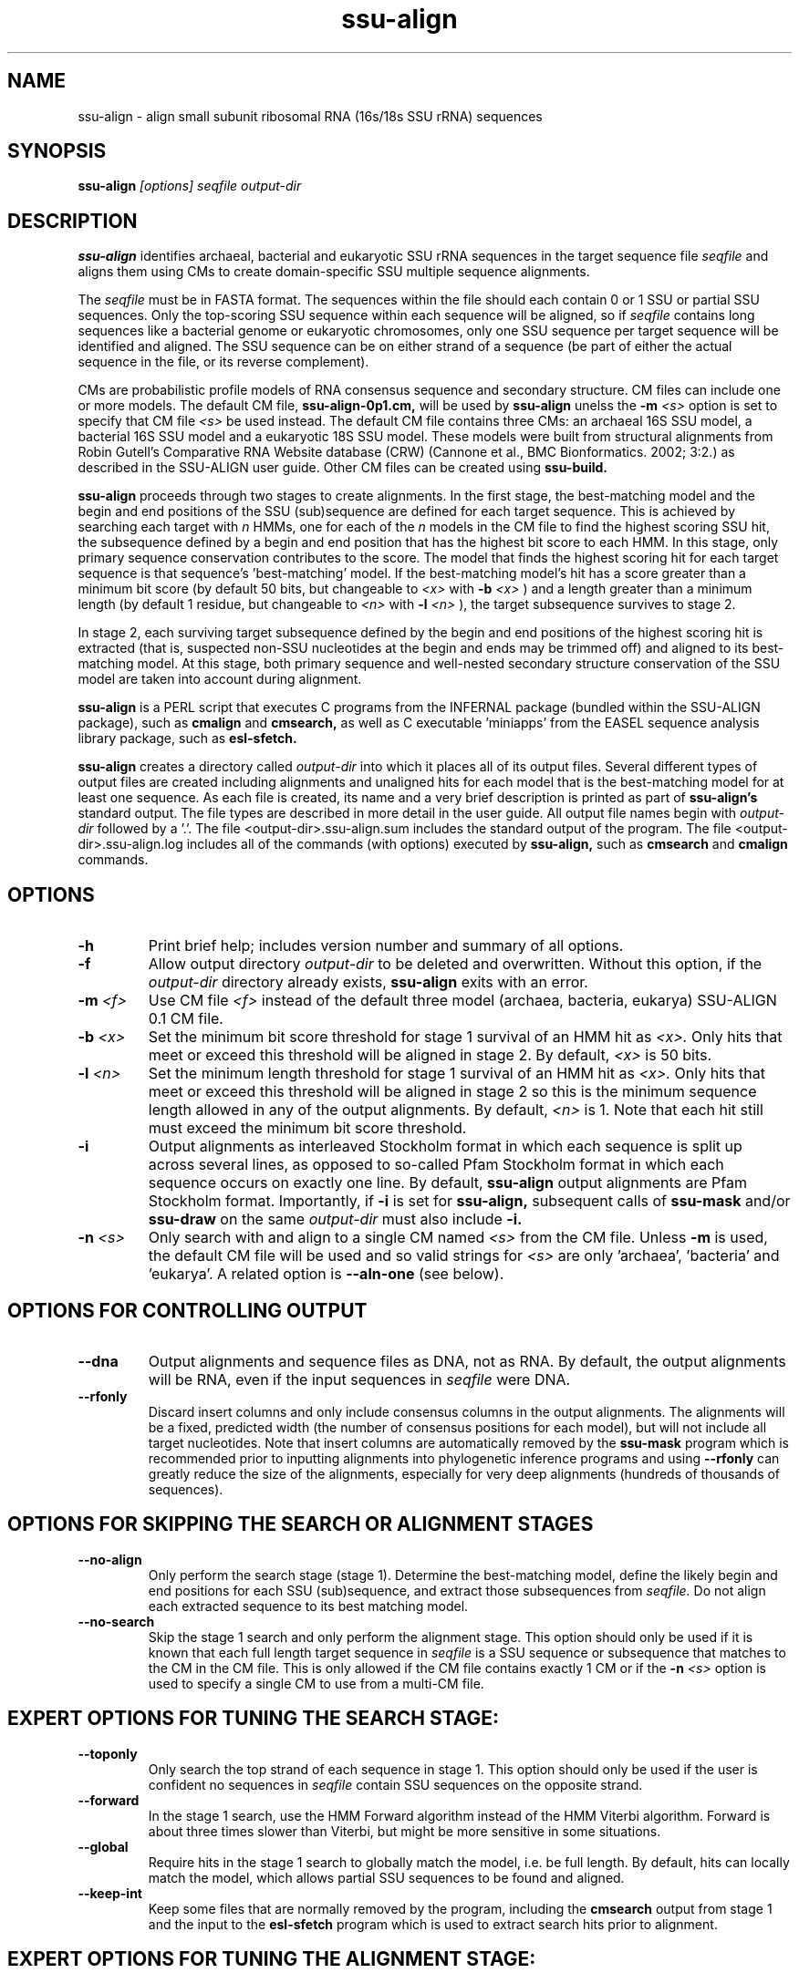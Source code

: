 .TH "ssu-align" 1 "May 2010" "SSU-ALIGN 0.1" "SSU-ALIGN Manual"

.SH NAME

ssu-align - align small subunit ribosomal RNA (16s/18s SSU rRNA) sequences

.SH SYNOPSIS

.B ssu-align
.I [options]
.I seqfile
.I output-dir

.SH DESCRIPTION

.PP
.B ssu-align
identifies archaeal, bacterial and eukaryotic SSU rRNA sequences in 
the target sequence file 
.I seqfile
and aligns them using CMs to create domain-specific SSU multiple sequence
alignments. 

.PP
The
.I seqfile 
must be in FASTA format. The sequences within the file should each contain 0 or 1
SSU or partial SSU sequences. Only the top-scoring SSU sequence
within each sequence will be aligned, so if
.I seqfile 
contains long sequences like a bacterial genome or eukaryotic
chromosomes, only one SSU sequence per target sequence will be identified
and aligned. The SSU sequence can be on either strand of a sequence (be
part of either the actual sequence in the file, or its reverse complement).

.PP
CMs are probabilistic profile models of RNA consensus sequence and
secondary structure. CM files can include one or more models.  The
default CM file, 
.B ssu-align-0p1.cm,
will be used by 
.B ssu-align
unelss the
.BI -m " <s>" 
option is set to specify that CM file
.I <s>
be used instead.
The default CM file contains three CMs: an archaeal 16S SSU model, a
bacterial 16S SSU model and a eukaryotic 18S SSU model. These models were
built from structural alignments from Robin Gutell's Comparative RNA Website
database (CRW) (Cannone et al., BMC Bionformatics. 2002; 3:2.) as
described in the SSU-ALIGN user guide. Other CM files can be created using 
.B ssu-build.

.PP
.B ssu-align 
proceeds through two stages to create alignments.  
In the first stage, the best-matching model and the begin and end
positions of the SSU (sub)sequence are defined for each target
sequence. This is achieved by searching each target with
.I n
HMMs, one for each of the 
.I n
models in the CM file
to find the highest scoring SSU hit,
the subsequence defined by a begin and end position that has the
highest bit score to each HMM.  In this stage, only primary sequence
conservation contributes to the score. The model that finds the
highest scoring hit for each target sequence is that sequence's 'best-matching' 
model.  If the best-matching model's hit has a score
greater than a minimum bit score (by default 50 bits, but changeable to
.I <x> 
with 
.BI -b " <x>"
) and a length greater than a minimum length (by default 1 residue, but changeable to 
.I <n>
with 
.BI -l " <n>"
), 
the target subsequence survives to stage 2. 

.PP
In stage 2, each surviving target subsequence defined by the begin and
end positions of the highest scoring hit is extracted (that is, 
suspected non-SSU nucleotides at the begin and ends may be trimmed
off) and aligned to its best-matching model. At this stage, both
primary sequence and well-nested secondary structure conservation of
the SSU model are taken into account during alignment. 

.PP 
.B ssu-align
is a PERL script that executes C programs from the 
INFERNAL package (bundled within the SSU-ALIGN package), such as 
.B cmalign
and 
.B cmsearch,
as well as C executable 'miniapps' from the EASEL sequence analysis library
package, such as 
.B esl-sfetch.

.PP
.B ssu-align
creates a directory called
.I output-dir
into which it places all of its output files. Several different types
of output files are created including alignments and unaligned hits
for each model that is the best-matching model for at least one
sequence. As each file is created, its name and a very brief
description is printed as part of 
.B ssu-align's 
standard output. The file types are described in more detail in the
user guide.
All output file names begin with 
.I output-dir
followed by a '.'. 
The file <output-dir>.ssu-align.sum includes the standard output of
the program. The file <output-dir>.ssu-align.log includes all of the 
commands (with options) executed by 
.B ssu-align,
such as 
.B cmsearch 
and
.B cmalign 
commands.

.SH OPTIONS

.TP
.B -h
Print brief help; includes version number and summary of
all options.

.TP
.B -f
Allow output directory 
.I output-dir
to be deleted and
overwritten. Without this option, if the
.I output-dir
directory already exists, 
.B ssu-align 
exits with an error.

.TP
.BI -m " <f>"
Use CM file
.I <f>
instead of the default three model (archaea, bacteria, eukarya) 
SSU-ALIGN 0.1 CM file. 

.TP
.BI -b " <x>"
Set the minimum bit score threshold for stage 1 survival of an HMM hit as
.I <x>.
Only hits that meet or exceed this threshold will be aligned in stage 2.
By default, 
.I <x>
is 50 bits. 

.TP
.BI -l " <n>"
Set the minimum length threshold for stage 1 survival of
an HMM hit as
.I <x>.
Only hits that meet or exceed this threshold will be aligned in stage
2 so this is the minimum sequence length allowed in any of the output alignments.
By default, 
.I <n>
is 1. Note that each hit still must exceed the minimum bit score
threshold. 

.TP 
.B -i
Output alignments as interleaved Stockholm format in which each
sequence is split up across several lines, as opposed to so-called
Pfam Stockholm format in which each sequence occurs on exactly one
line. By default, 
.B ssu-align
output alignments are Pfam Stockholm format. Importantly, if 
.B -i 
is set for 
.B ssu-align,
subsequent calls of 
.B ssu-mask
and/or
.B ssu-draw 
on the same 
.I output-dir
must also include
.B -i.

.TP
.BI -n " <s>"
Only search with and align to a single CM named
.I <s>
from the CM file. Unless 
.B -m
is used, the default CM file will be used and so valid strings for 
.I <s>
are only 'archaea', 'bacteria' and 'eukarya'.
A related option is
.B --aln-one
(see below).

.SH OPTIONS FOR CONTROLLING OUTPUT

.TP 
.B --dna
Output alignments and sequence files as DNA, not as RNA. By default,
the output alignments will be RNA, even if the input sequences in
.I seqfile
were DNA.

.TP
.B --rfonly
Discard insert columns and only include consensus columns in the
output alignments. The alignments will be a fixed,
predicted width (the number of consensus positions for each model),
but will not include all target nucleotides. Note that insert columns
are automatically removed by the 
.B ssu-mask 
program which is recommended prior to inputting alignments into
phylogenetic inference programs and using 
.B --rfonly
can greatly reduce the size of the alignments,
especially for very deep alignments (hundreds of thousands of
sequences). 

.SH OPTIONS FOR SKIPPING THE SEARCH OR ALIGNMENT STAGES

.TP
.B --no-align 
Only perform the search stage (stage 1). Determine
the best-matching model, define the likely begin
and end positions for each SSU (sub)sequence, and extract those
subsequences from 
.I seqfile. 
Do not align each extracted sequence to its best matching model.

.TP
.B --no-search 
Skip the stage 1 search and only perform the alignment stage.
This option should only be used if it is known that each full length
target sequence in
.I seqfile
is a SSU sequence or subsequence that matches
to the CM in the CM file.
This is only allowed if the CM file
contains exactly 1 CM or if the
.BI -n " <s>"
option is used to specify a single CM to use from a multi-CM file.

.SH EXPERT OPTIONS FOR TUNING THE SEARCH STAGE:

.TP
.B --toponly
Only search the top strand of each sequence in stage 1. This option
should only be used if the user is confident no sequences in 
.I seqfile
contain SSU sequences on the opposite strand.
 
.TP
.B --forward
In the stage 1 search, use the HMM Forward algorithm instead of the
HMM Viterbi algorithm. Forward is about three times slower than
Viterbi, but might be more sensitive in some situations. 
 
.TP
.B --global
Require hits in the stage 1 search to globally match the model,
i.e. be full length. By default, hits can locally match the model,
which allows partial SSU sequences to be found and aligned. 
 
.TP
.B --keep-int
Keep some files that are normally removed by the program, including
the 
.B cmsearch
output from stage 1 and the input to the 
.B esl-sfetch
program which is used to extract search hits prior to alignment.
 
.SH EXPERT OPTIONS FOR TUNING THE ALIGNMENT STAGE:

.TP
.B --no-trunc
Following the search stage, do not truncate sequences to the begin and
end positions of the best-matching HMM hits. Instead, align the full
target sequences in stage 2.
 
.TP
.BI --aln-one " <s>"
Only create alignments to the CM named
.I <s>.
All CMs will still be used in the search stage.
If the default CM file is used (i.e. if 
.B -m 
is not set), 
.I <s> 
can be 'archaea', 'bacteria', or 'eukarya'.
This option might be useful if the user wants to classify 
archaeal, bacterial, and eukaryotic sequences but only produce
bacterial alignments, for example. If the related
.B -n
option is used for the same case, the user may find the bacterial alignments 
include archaeal and eukaryotic sequences, as well as bacterial ones.
 
.TP
.B --no-prob
Do not include per-nucleotide posterior probabilities that estimate
alignment confidence in the output alignments. These probabilities are
included by default and are used by 
.B ssu-mask
to determine unreliably aligned regions and remove them.
 
.TP
.BI --mxsize " <x>"
Set the maximum allowable dynamic programming matrix size used for
alignment to 
.I <x>
megabytes. By default this size is 4,096 Mb. 
This should be large enough for the vast majority of alignments, 
however if it is not, 
.B ssu-align 
will exit prematurely and report an error message that 
the matrix exceeded it's maximum allowable size. In this case, the
.B --mxsize 
can be used to raise the limit.


.SH SEE ALSO 

See 
.B ssu(1)
for a master man page with a list of all the individual man pages
for programs in the SSU-ALIGN package.

.PP
For complete documentation, see the user guide that came with your
SSU-ALIGN distribution (Userguide.pdf); or see the SSU-ALIGN web page
(@SSUALIGN_URL@).

.SH COPYRIGHT

.nf
@SSUALIGN_COPYRIGHT@
@SSUALIGN_LICENSE@
.fi

For additional information on copyright and licensing, see the file
called COPYRIGHT in your SSU-ALIGN source distribution, or see the SSU-ALIGN
web page 
(@SSUALIGN_URL@).


.SH AUTHOR

.nf
Eric Nawrocki
Eddy/Rivas Laboratory
Janelia Farm Research Campus
19700 Helix Drive
Ashburn VA 20147 USA
http://eddylab.org
.fi
